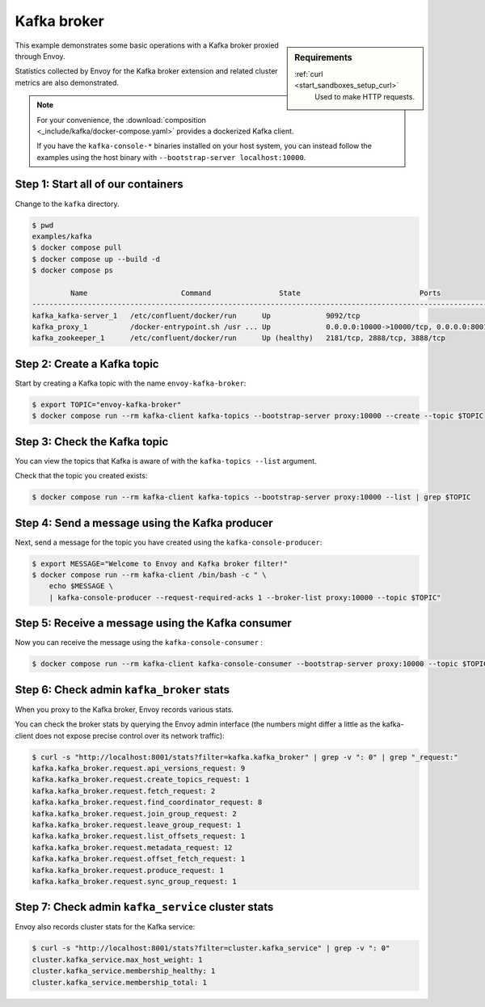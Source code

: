 .. _install_sandboxes_kafka:

Kafka broker
============

.. sidebar:: Requirements

   .. include:: _include/docker-env-setup-link.rst

   :ref:`curl <start_sandboxes_setup_curl>`
        Used to make HTTP requests.

This example demonstrates some basic operations with a Kafka broker proxied through Envoy.

Statistics collected by Envoy for the Kafka broker extension and related cluster metrics are also demonstrated.

.. note::

   For your convenience, the :download:`composition <_include/kafka/docker-compose.yaml>` provides
   a dockerized Kafka client.

   If you have the ``kafka-console-*`` binaries installed on your host system, you can instead follow
   the examples using the host binary with ``--bootstrap-server localhost:10000``.


Step 1: Start all of our containers
***********************************

Change to the ``kafka`` directory.

.. code-block:: console

  $ pwd
  examples/kafka
  $ docker compose pull
  $ docker compose up --build -d
  $ docker compose ps

           Name                      Command                State                            Ports
  -----------------------------------------------------------------------------------------------------------------------
  kafka_kafka-server_1   /etc/confluent/docker/run      Up             9092/tcp
  kafka_proxy_1          /docker-entrypoint.sh /usr ... Up             0.0.0.0:10000->10000/tcp, 0.0.0.0:8001->8001/tcp
  kafka_zookeeper_1      /etc/confluent/docker/run      Up (healthy)   2181/tcp, 2888/tcp, 3888/tcp


Step 2: Create a Kafka topic
****************************

Start by creating a Kafka topic with the name ``envoy-kafka-broker``:

.. code-block:: console

  $ export TOPIC="envoy-kafka-broker"
  $ docker compose run --rm kafka-client kafka-topics --bootstrap-server proxy:10000 --create --topic $TOPIC


Step 3: Check the Kafka topic
*****************************

You can view the topics that Kafka is aware of with the ``kafka-topics --list`` argument.

Check that the topic you created exists:

.. code-block:: console

  $ docker compose run --rm kafka-client kafka-topics --bootstrap-server proxy:10000 --list | grep $TOPIC


Step 4: Send a message using the Kafka producer
***********************************************

Next, send a message for the topic you have created using the ``kafka-console-producer``:

.. code-block:: console

  $ export MESSAGE="Welcome to Envoy and Kafka broker filter!"
  $ docker compose run --rm kafka-client /bin/bash -c " \
      echo $MESSAGE \
      | kafka-console-producer --request-required-acks 1 --broker-list proxy:10000 --topic $TOPIC"


Step 5: Receive a message using the Kafka consumer
**************************************************

Now you can receive the message using the ``kafka-console-consumer`` :

.. code-block:: console

  $ docker compose run --rm kafka-client kafka-console-consumer --bootstrap-server proxy:10000 --topic $TOPIC --from-beginning --max-messages 1 | grep "$MESSAGE"


Step 6: Check admin ``kafka_broker`` stats
******************************************

When you proxy to the Kafka broker, Envoy records various stats.

You can check the broker stats by querying the Envoy admin interface
(the numbers might differ a little as the kafka-client does not expose precise control over its network traffic):

.. code-block:: console

  $ curl -s "http://localhost:8001/stats?filter=kafka.kafka_broker" | grep -v ": 0" | grep "_request:"
  kafka.kafka_broker.request.api_versions_request: 9
  kafka.kafka_broker.request.create_topics_request: 1
  kafka.kafka_broker.request.fetch_request: 2
  kafka.kafka_broker.request.find_coordinator_request: 8
  kafka.kafka_broker.request.join_group_request: 2
  kafka.kafka_broker.request.leave_group_request: 1
  kafka.kafka_broker.request.list_offsets_request: 1
  kafka.kafka_broker.request.metadata_request: 12
  kafka.kafka_broker.request.offset_fetch_request: 1
  kafka.kafka_broker.request.produce_request: 1
  kafka.kafka_broker.request.sync_group_request: 1


Step 7: Check admin ``kafka_service`` cluster stats
***************************************************

Envoy also records cluster stats for the Kafka service:

.. code-block:: console

  $ curl -s "http://localhost:8001/stats?filter=cluster.kafka_service" | grep -v ": 0"
  cluster.kafka_service.max_host_weight: 1
  cluster.kafka_service.membership_healthy: 1
  cluster.kafka_service.membership_total: 1

.. seealso::

  :ref:`Envoy Kafka broker filter <config_network_filters_kafka_broker>`
    Learn more about the Kafka broker filter.

  `Kafka <https://kafka.apache.org/>`_
    The Apache Kafka.
